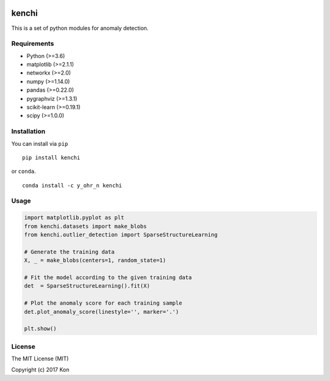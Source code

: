 .. image:: https://travis-ci.org/Y-oHr-N/kenchi.svg?branch=master
    :target: https://travis-ci.org/Y-oHr-N/kenchi

.. image:: https://ci.appveyor.com/api/projects/status/5cjkl0jrxo7gmug0/branch/master?svg=true
    :target: https://ci.appveyor.com/project/Y-oHr-N/kenchi/branch/master

.. image:: https://coveralls.io/repos/github/Y-oHr-N/kenchi/badge.svg?branch=master
    :target: https://coveralls.io/github/Y-oHr-N/kenchi?branch=master

.. image:: https://codeclimate.com/github/Y-oHr-N/kenchi/badges/gpa.svg
    :target: https://codeclimate.com/github/Y-oHr-N/kenchi

.. image:: https://badge.fury.io/py/kenchi.svg
    :target: https://badge.fury.io/py/kenchi

.. image:: https://anaconda.org/Y_oHr_N/kenchi/badges/version.svg
    :target: https://anaconda.org/Y_oHr_N/kenchi

.. image:: https://readthedocs.org/projects/kenchi/badge/?version=latest
    :target: http://kenchi.readthedocs.io/en/latest/?badge=latest

kenchi
======

This is a set of python modules for anomaly detection.

Requirements
------------

-  Python (>=3.6)
-  matplotlib (>=2.1.1)
-  networkx (>=2.0)
-  numpy (>=1.14.0)
-  pandas (>=0.22.0)
-  pygraphviz (>=1.3.1)
-  scikit-learn (>=0.19.1)
-  scipy (>=1.0.0)

Installation
------------

You can install via ``pip``

::

    pip install kenchi

or ``conda``.

::

    conda install -c y_ohr_n kenchi

Usage
-----

.. code:: python

    import matplotlib.pyplot as plt
    from kenchi.datasets import make_blobs
    from kenchi.outlier_detection import SparseStructureLearning

    # Generate the training data
    X, _ = make_blobs(centers=1, random_state=1)

    # Fit the model according to the given training data
    det  = SparseStructureLearning().fit(X)

    # Plot the anomaly score for each training sample
    det.plot_anomaly_score(linestyle='', marker='.')

    plt.show()

.. image:: https://raw.githubusercontent.com/Y-oHr-N/kenchi/master/docs/images/plot_anomaly_score.png

License
-------

The MIT License (MIT)

Copyright (c) 2017 Kon
